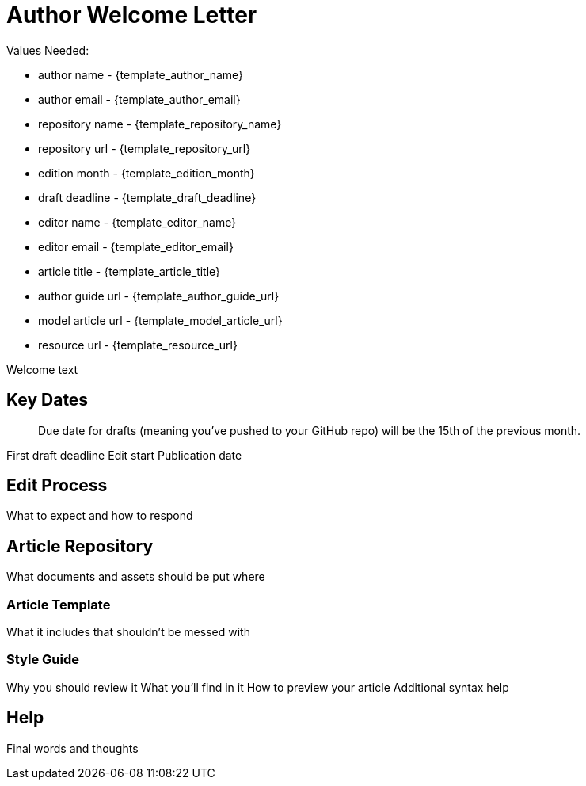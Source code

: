 = Author Welcome Letter

Values Needed:

* author name - {template_author_name}
* author email - {template_author_email}
* repository name - {template_repository_name}
* repository url - {template_repository_url}
* edition month - {template_edition_month}
* draft deadline - {template_draft_deadline}
* editor name - {template_editor_name}
* editor email - {template_editor_email}
* article title - {template_article_title}
* author guide url - {template_author_guide_url}
* model article url - {template_model_article_url}
* resource url - {template_resource_url}

Welcome text

== Key Dates

> Due date for drafts (meaning you've pushed to your GitHub repo) will be the 15th of the previous month.

First draft deadline
Edit start
Publication date

== Edit Process

What to expect and how to respond

== Article Repository

What documents and assets should be put where

=== Article Template

What it includes that shouldn't be messed with

=== Style Guide

Why you should review it
What you'll find in it
How to preview your article
Additional syntax help

== Help

Final words and thoughts
